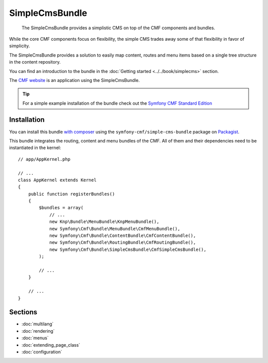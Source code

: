 .. index::
    single: SimpleCms; Bundles
    single: SimpleCmsBundle

SimpleCmsBundle
===============

    The SimpleCmsBundle provides a simplistic CMS on top of the CMF components
    and bundles.

While the core CMF components focus on flexibility, the simple CMS trades away
some of that flexibility in favor of simplicity.

The SimpleCmsBundle provides a solution to easily map content, routes and menu
items based on a single tree structure in the content repository.

You can find an introduction to the bundle in the
:doc:`Getting started <../../book/simplecms>` section.

The `CMF website`_ is an application using the SimpleCmsBundle.

.. tip::

    For a simple example installation of the bundle check out the
    `Symfony CMF Standard Edition`_

Installation
------------

You can install this bundle `with composer`_ using the
``symfony-cmf/simple-cms-bundle`` package on `Packagist`_.

This bundle integrates the routing, content and menu bundles of the CMF. All of
them and their dependencies need to be instantiated in the kernel::

    // app/AppKernel.php

    // ...
    class AppKernel extends Kernel
    {
        public function registerBundles()
        {
            $bundles = array(
                // ...
                new Knp\Bundle\MenuBundle\KnpMenuBundle(),
                new Symfony\Cmf\Bundle\MenuBundle\CmfMenuBundle(),
                new Symfony\Cmf\Bundle\ContentBundle\CmfContentBundle(),
                new Symfony\Cmf\Bundle\RoutingBundle\CmfRoutingBundle(),
                new Symfony\Cmf\Bundle\SimpleCmsBundle\CmfSimpleCmsBundle(),
            );

            // ...
        }

        // ...
    }

Sections
--------

* :doc:`multilang`
* :doc:`rendering`
* :doc:`menus`
* :doc:`extending_page_class`
* :doc:`configuration`

.. _`Symfony CMF Standard Edition`: https://github.com/symfony-cmf/standard-edition
.. _`CMF website`: https://github.com/symfony-cmf/symfony-cmf-website/
.. _`with composer`: http://getcomposer.org
.. _`Packagist`: https://packagist.org/packages/symfony-cmf/simple-cms-bundle
